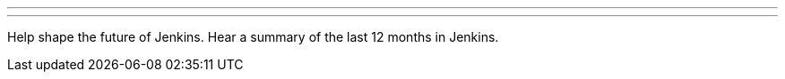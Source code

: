 ---

:page-eventTitle: Contributor Summit
:page-eventLocation: Online
:page-eventStartDate: 2021-02-23T15:00:00
:page-eventEndDate: 2021-02-23T17:00:00
:page-eventLink: /events/contributor-summit

---

Help shape the future of Jenkins.
Hear a summary of the last 12 months in Jenkins.
